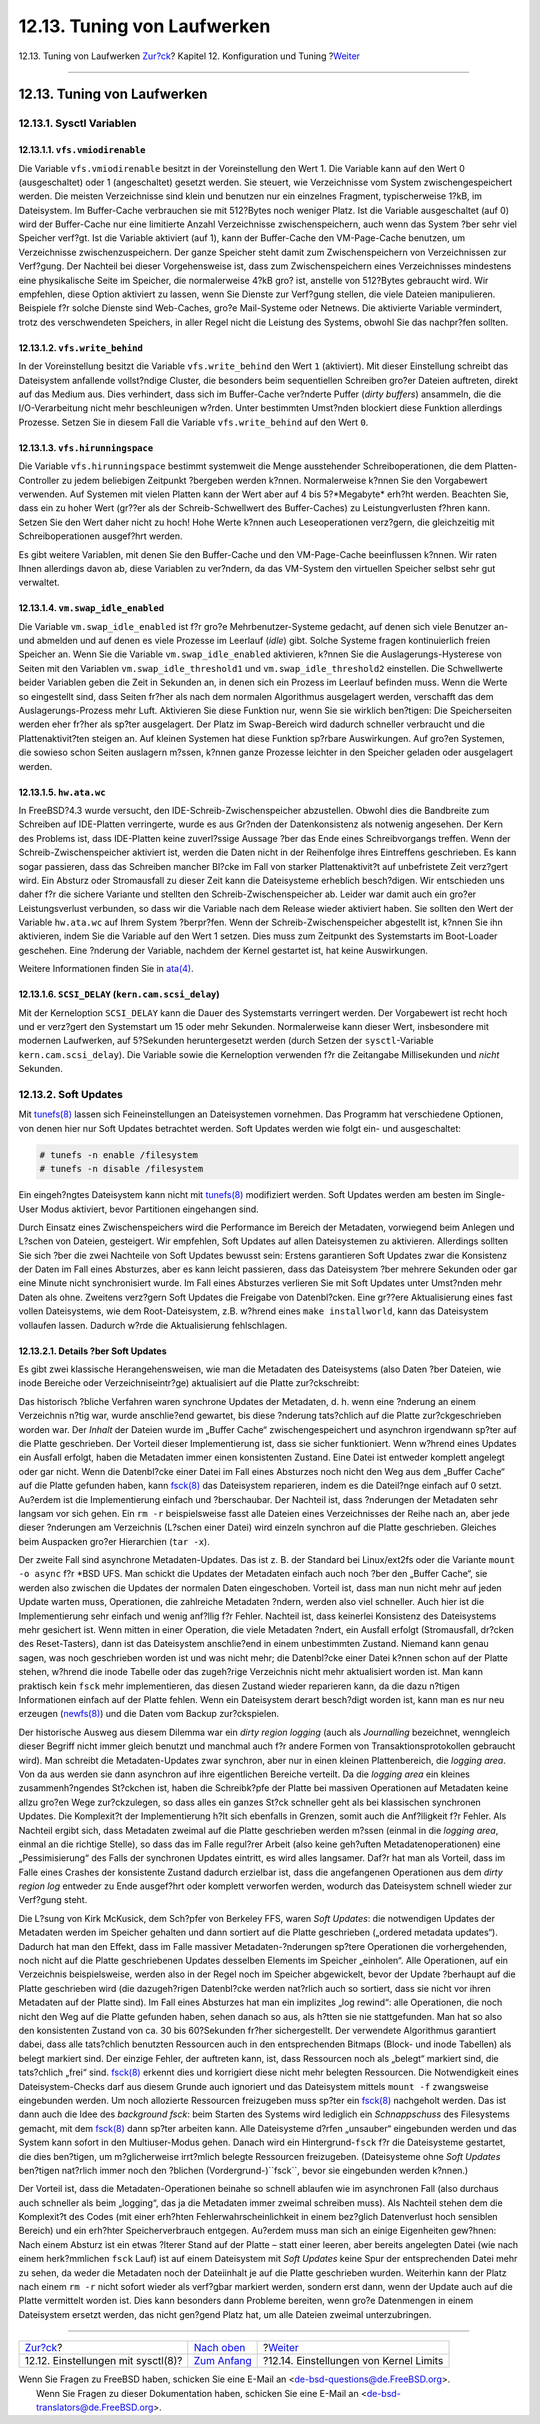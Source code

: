 ============================
12.13. Tuning von Laufwerken
============================

.. raw:: html

   <div class="navheader">

12.13. Tuning von Laufwerken
`Zur?ck <configtuning-sysctl.html>`__?
Kapitel 12. Konfiguration und Tuning
?\ `Weiter <configtuning-kernel-limits.html>`__

--------------

.. raw:: html

   </div>

.. raw:: html

   <div class="sect1">

.. raw:: html

   <div class="titlepage" xmlns="">

.. raw:: html

   <div>

.. raw:: html

   <div>

12.13. Tuning von Laufwerken
----------------------------

.. raw:: html

   </div>

.. raw:: html

   </div>

.. raw:: html

   </div>

.. raw:: html

   <div class="sect2">

.. raw:: html

   <div class="titlepage" xmlns="">

.. raw:: html

   <div>

.. raw:: html

   <div>

12.13.1. Sysctl Variablen
~~~~~~~~~~~~~~~~~~~~~~~~~

.. raw:: html

   </div>

.. raw:: html

   </div>

.. raw:: html

   </div>

.. raw:: html

   <div class="sect3">

.. raw:: html

   <div class="titlepage" xmlns="">

.. raw:: html

   <div>

.. raw:: html

   <div>

12.13.1.1. ``vfs.vmiodirenable``
^^^^^^^^^^^^^^^^^^^^^^^^^^^^^^^^

.. raw:: html

   </div>

.. raw:: html

   </div>

.. raw:: html

   </div>

Die Variable ``vfs.vmiodirenable`` besitzt in der Voreinstellung den
Wert 1. Die Variable kann auf den Wert 0 (ausgeschaltet) oder 1
(angeschaltet) gesetzt werden. Sie steuert, wie Verzeichnisse vom System
zwischengespeichert werden. Die meisten Verzeichnisse sind klein und
benutzen nur ein einzelnes Fragment, typischerweise 1?kB, im
Dateisystem. Im Buffer-Cache verbrauchen sie mit 512?Bytes noch weniger
Platz. Ist die Variable ausgeschaltet (auf 0) wird der Buffer-Cache nur
eine limitierte Anzahl Verzeichnisse zwischenspeichern, auch wenn das
System ?ber sehr viel Speicher verf?gt. Ist die Variable aktiviert (auf
1), kann der Buffer-Cache den VM-Page-Cache benutzen, um Verzeichnisse
zwischenzuspeichern. Der ganze Speicher steht damit zum
Zwischenspeichern von Verzeichnissen zur Verf?gung. Der Nachteil bei
dieser Vorgehensweise ist, dass zum Zwischenspeichern eines
Verzeichnisses mindestens eine physikalische Seite im Speicher, die
normalerweise 4?kB gro? ist, anstelle von 512?Bytes gebraucht wird. Wir
empfehlen, diese Option aktiviert zu lassen, wenn Sie Dienste zur
Verf?gung stellen, die viele Dateien manipulieren. Beispiele f?r solche
Dienste sind Web-Caches, gro?e Mail-Systeme oder Netnews. Die aktivierte
Variable vermindert, trotz des verschwendeten Speichers, in aller Regel
nicht die Leistung des Systems, obwohl Sie das nachpr?fen sollten.

.. raw:: html

   </div>

.. raw:: html

   <div class="sect3">

.. raw:: html

   <div class="titlepage" xmlns="">

.. raw:: html

   <div>

.. raw:: html

   <div>

12.13.1.2. ``vfs.write_behind``
^^^^^^^^^^^^^^^^^^^^^^^^^^^^^^^

.. raw:: html

   </div>

.. raw:: html

   </div>

.. raw:: html

   </div>

In der Voreinstellung besitzt die Variable ``vfs.write_behind`` den Wert
``1`` (aktiviert). Mit dieser Einstellung schreibt das Dateisystem
anfallende vollst?ndige Cluster, die besonders beim sequentiellen
Schreiben gro?er Dateien auftreten, direkt auf das Medium aus. Dies
verhindert, dass sich im Buffer-Cache ver?nderte Puffer (*dirty
buffers*) ansammeln, die die I/O-Verarbeitung nicht mehr beschleunigen
w?rden. Unter bestimmten Umst?nden blockiert diese Funktion allerdings
Prozesse. Setzen Sie in diesem Fall die Variable ``vfs.write_behind``
auf den Wert ``0``.

.. raw:: html

   </div>

.. raw:: html

   <div class="sect3">

.. raw:: html

   <div class="titlepage" xmlns="">

.. raw:: html

   <div>

.. raw:: html

   <div>

12.13.1.3. ``vfs.hirunningspace``
^^^^^^^^^^^^^^^^^^^^^^^^^^^^^^^^^

.. raw:: html

   </div>

.. raw:: html

   </div>

.. raw:: html

   </div>

Die Variable ``vfs.hirunningspace`` bestimmt systemweit die Menge
ausstehender Schreiboperationen, die dem Platten-Controller zu jedem
beliebigen Zeitpunkt ?bergeben werden k?nnen. Normalerweise k?nnen Sie
den Vorgabewert verwenden. Auf Systemen mit vielen Platten kann der Wert
aber auf 4 bis 5?*Megabyte* erh?ht werden. Beachten Sie, dass ein zu
hoher Wert (gr??er als der Schreib-Schwellwert des Buffer-Caches) zu
Leistungverlusten f?hren kann. Setzen Sie den Wert daher nicht zu hoch!
Hohe Werte k?nnen auch Leseoperationen verz?gern, die gleichzeitig mit
Schreiboperationen ausgef?hrt werden.

Es gibt weitere Variablen, mit denen Sie den Buffer-Cache und den
VM-Page-Cache beeinflussen k?nnen. Wir raten Ihnen allerdings davon ab,
diese Variablen zu ver?ndern, da das VM-System den virtuellen Speicher
selbst sehr gut verwaltet.

.. raw:: html

   </div>

.. raw:: html

   <div class="sect3">

.. raw:: html

   <div class="titlepage" xmlns="">

.. raw:: html

   <div>

.. raw:: html

   <div>

12.13.1.4. ``vm.swap_idle_enabled``
^^^^^^^^^^^^^^^^^^^^^^^^^^^^^^^^^^^

.. raw:: html

   </div>

.. raw:: html

   </div>

.. raw:: html

   </div>

Die Variable ``vm.swap_idle_enabled`` ist f?r gro?e Mehrbenutzer-Systeme
gedacht, auf denen sich viele Benutzer an- und abmelden und auf denen es
viele Prozesse im Leerlauf (*idle*) gibt. Solche Systeme fragen
kontinuierlich freien Speicher an. Wenn Sie die Variable
``vm.swap_idle_enabled`` aktivieren, k?nnen Sie die
Auslagerungs-Hysterese von Seiten mit den Variablen
``vm.swap_idle_threshold1`` und ``vm.swap_idle_threshold2`` einstellen.
Die Schwellwerte beider Variablen geben die Zeit in Sekunden an, in
denen sich ein Prozess im Leerlauf befinden muss. Wenn die Werte so
eingestellt sind, dass Seiten fr?her als nach dem normalen Algorithmus
ausgelagert werden, verschafft das dem Auslagerungs-Prozess mehr Luft.
Aktivieren Sie diese Funktion nur, wenn Sie sie wirklich ben?tigen: Die
Speicherseiten werden eher fr?her als sp?ter ausgelagert. Der Platz im
Swap-Bereich wird dadurch schneller verbraucht und die
Plattenaktivit?ten steigen an. Auf kleinen Systemen hat diese Funktion
sp?rbare Auswirkungen. Auf gro?en Systemen, die sowieso schon Seiten
auslagern m?ssen, k?nnen ganze Prozesse leichter in den Speicher geladen
oder ausgelagert werden.

.. raw:: html

   </div>

.. raw:: html

   <div class="sect3">

.. raw:: html

   <div class="titlepage" xmlns="">

.. raw:: html

   <div>

.. raw:: html

   <div>

12.13.1.5. ``hw.ata.wc``
^^^^^^^^^^^^^^^^^^^^^^^^

.. raw:: html

   </div>

.. raw:: html

   </div>

.. raw:: html

   </div>

In FreeBSD?4.3 wurde versucht, den IDE-Schreib-Zwischenspeicher
abzustellen. Obwohl dies die Bandbreite zum Schreiben auf IDE-Platten
verringerte, wurde es aus Gr?nden der Datenkonsistenz als notwenig
angesehen. Der Kern des Problems ist, dass IDE-Platten keine
zuverl?ssige Aussage ?ber das Ende eines Schreibvorgangs treffen. Wenn
der Schreib-Zwischenspeicher aktiviert ist, werden die Daten nicht in
der Reihenfolge ihres Eintreffens geschrieben. Es kann sogar passieren,
dass das Schreiben mancher Bl?cke im Fall von starker Plattenaktivit?t
auf unbefristete Zeit verz?gert wird. Ein Absturz oder Stromausfall zu
dieser Zeit kann die Dateisysteme erheblich besch?digen. Wir entschieden
uns daher f?r die sichere Variante und stellten den
Schreib-Zwischenspeicher ab. Leider war damit auch ein gro?er
Leistungsverlust verbunden, so dass wir die Variable nach dem Release
wieder aktiviert haben. Sie sollten den Wert der Variable ``hw.ata.wc``
auf Ihrem System ?berpr?fen. Wenn der Schreib-Zwischenspeicher
abgestellt ist, k?nnen Sie ihn aktivieren, indem Sie die Variable auf
den Wert 1 setzen. Dies muss zum Zeitpunkt des Systemstarts im
Boot-Loader geschehen. Eine ?nderung der Variable, nachdem der Kernel
gestartet ist, hat keine Auswirkungen.

Weitere Informationen finden Sie in
`ata(4) <http://www.FreeBSD.org/cgi/man.cgi?query=ata&sektion=4>`__.

.. raw:: html

   </div>

.. raw:: html

   <div class="sect3">

.. raw:: html

   <div class="titlepage" xmlns="">

.. raw:: html

   <div>

.. raw:: html

   <div>

12.13.1.6. ``SCSI_DELAY`` (``kern.cam.scsi_delay``)
^^^^^^^^^^^^^^^^^^^^^^^^^^^^^^^^^^^^^^^^^^^^^^^^^^^

.. raw:: html

   </div>

.. raw:: html

   </div>

.. raw:: html

   </div>

Mit der Kerneloption ``SCSI_DELAY`` kann die Dauer des Systemstarts
verringert werden. Der Vorgabewert ist recht hoch und er verz?gert den
Systemstart um 15 oder mehr Sekunden. Normalerweise kann dieser Wert,
insbesondere mit modernen Laufwerken, auf 5?Sekunden heruntergesetzt
werden (durch Setzen der ``sysctl``-Variable ``kern.cam.scsi_delay``).
Die Variable sowie die Kerneloption verwenden f?r die Zeitangabe
Millisekunden und *nicht* Sekunden.

.. raw:: html

   </div>

.. raw:: html

   </div>

.. raw:: html

   <div class="sect2">

.. raw:: html

   <div class="titlepage" xmlns="">

.. raw:: html

   <div>

.. raw:: html

   <div>

12.13.2. Soft Updates
~~~~~~~~~~~~~~~~~~~~~

.. raw:: html

   </div>

.. raw:: html

   </div>

.. raw:: html

   </div>

Mit
`tunefs(8) <http://www.FreeBSD.org/cgi/man.cgi?query=tunefs&sektion=8>`__
lassen sich Feineinstellungen an Dateisystemen vornehmen. Das Programm
hat verschiedene Optionen, von denen hier nur Soft Updates betrachtet
werden. Soft Updates werden wie folgt ein- und ausgeschaltet:

.. code:: screen

    # tunefs -n enable /filesystem
    # tunefs -n disable /filesystem

Ein eingeh?ngtes Dateisystem kann nicht mit
`tunefs(8) <http://www.FreeBSD.org/cgi/man.cgi?query=tunefs&sektion=8>`__
modifiziert werden. Soft Updates werden am besten im Single-User Modus
aktiviert, bevor Partitionen eingehangen sind.

Durch Einsatz eines Zwischenspeichers wird die Performance im Bereich
der Metadaten, vorwiegend beim Anlegen und L?schen von Dateien,
gesteigert. Wir empfehlen, Soft Updates auf allen Dateisystemen zu
aktivieren. Allerdings sollten Sie sich ?ber die zwei Nachteile von Soft
Updates bewusst sein: Erstens garantieren Soft Updates zwar die
Konsistenz der Daten im Fall eines Absturzes, aber es kann leicht
passieren, dass das Dateisystem ?ber mehrere Sekunden oder gar eine
Minute nicht synchronisiert wurde. Im Fall eines Absturzes verlieren Sie
mit Soft Updates unter Umst?nden mehr Daten als ohne. Zweitens verz?gern
Soft Updates die Freigabe von Datenbl?cken. Eine gr??ere Aktualisierung
eines fast vollen Dateisystems, wie dem Root-Dateisystem, z.B. w?hrend
eines ``make installworld``, kann das Dateisystem vollaufen lassen.
Dadurch w?rde die Aktualisierung fehlschlagen.

.. raw:: html

   <div class="sect3">

.. raw:: html

   <div class="titlepage" xmlns="">

.. raw:: html

   <div>

.. raw:: html

   <div>

12.13.2.1. Details ?ber Soft Updates
^^^^^^^^^^^^^^^^^^^^^^^^^^^^^^^^^^^^

.. raw:: html

   </div>

.. raw:: html

   </div>

.. raw:: html

   </div>

Es gibt zwei klassische Herangehensweisen, wie man die Metadaten des
Dateisystems (also Daten ?ber Dateien, wie inode Bereiche oder
Verzeichniseintr?ge) aktualisiert auf die Platte zur?ckschreibt:

Das historisch ?bliche Verfahren waren synchrone Updates der Metadaten,
d. h. wenn eine ?nderung an einem Verzeichnis n?tig war, wurde
anschlie?end gewartet, bis diese ?nderung tats?chlich auf die Platte
zur?ckgeschrieben worden war. Der *Inhalt* der Dateien wurde im „Buffer
Cache“ zwischengespeichert und asynchron irgendwann sp?ter auf die
Platte geschrieben. Der Vorteil dieser Implementierung ist, dass sie
sicher funktioniert. Wenn w?hrend eines Updates ein Ausfall erfolgt,
haben die Metadaten immer einen konsistenten Zustand. Eine Datei ist
entweder komplett angelegt oder gar nicht. Wenn die Datenbl?cke einer
Datei im Fall eines Absturzes noch nicht den Weg aus dem „Buffer Cache“
auf die Platte gefunden haben, kann
`fsck(8) <http://www.FreeBSD.org/cgi/man.cgi?query=fsck&sektion=8>`__
das Dateisystem reparieren, indem es die Dateil?nge einfach auf 0 setzt.
Au?erdem ist die Implementierung einfach und ?berschaubar. Der Nachteil
ist, dass ?nderungen der Metadaten sehr langsam vor sich gehen. Ein
``rm -r`` beispielsweise fasst alle Dateien eines Verzeichnisses der
Reihe nach an, aber jede dieser ?nderungen am Verzeichnis (L?schen einer
Datei) wird einzeln synchron auf die Platte geschrieben. Gleiches beim
Auspacken gro?er Hierarchien (``tar -x``).

Der zweite Fall sind asynchrone Metadaten-Updates. Das ist z. B. der
Standard bei Linux/ext2fs oder die Variante ``mount -o async`` f?r \*BSD
UFS. Man schickt die Updates der Metadaten einfach auch noch ?ber den
„Buffer Cache“, sie werden also zwischen die Updates der normalen Daten
eingeschoben. Vorteil ist, dass man nun nicht mehr auf jeden Update
warten muss, Operationen, die zahlreiche Metadaten ?ndern, werden also
viel schneller. Auch hier ist die Implementierung sehr einfach und wenig
anf?llig f?r Fehler. Nachteil ist, dass keinerlei Konsistenz des
Dateisystems mehr gesichert ist. Wenn mitten in einer Operation, die
viele Metadaten ?ndert, ein Ausfall erfolgt (Stromausfall, dr?cken des
Reset-Tasters), dann ist das Dateisystem anschlie?end in einem
unbestimmten Zustand. Niemand kann genau sagen, was noch geschrieben
worden ist und was nicht mehr; die Datenbl?cke einer Datei k?nnen schon
auf der Platte stehen, w?hrend die inode Tabelle oder das zugeh?rige
Verzeichnis nicht mehr aktualisiert worden ist. Man kann praktisch kein
``fsck`` mehr implementieren, das diesen Zustand wieder reparieren kann,
da die dazu n?tigen Informationen einfach auf der Platte fehlen. Wenn
ein Dateisystem derart besch?digt worden ist, kann man es nur neu
erzeugen
(`newfs(8) <http://www.FreeBSD.org/cgi/man.cgi?query=newfs&sektion=8>`__)
und die Daten vom Backup zur?ckspielen.

Der historische Ausweg aus diesem Dilemma war ein *dirty region logging*
(auch als *Journalling* bezeichnet, wenngleich dieser Begriff nicht
immer gleich benutzt und manchmal auch f?r andere Formen von
Transaktionsprotokollen gebraucht wird). Man schreibt die
Metadaten-Updates zwar synchron, aber nur in einen kleinen
Plattenbereich, die *logging area*. Von da aus werden sie dann asynchron
auf ihre eigentlichen Bereiche verteilt. Da die *logging area* ein
kleines zusammenh?ngendes St?ckchen ist, haben die Schreibk?pfe der
Platte bei massiven Operationen auf Metadaten keine allzu gro?en Wege
zur?ckzulegen, so dass alles ein ganzes St?ck schneller geht als bei
klassischen synchronen Updates. Die Komplexit?t der Implementierung h?lt
sich ebenfalls in Grenzen, somit auch die Anf?lligkeit f?r Fehler. Als
Nachteil ergibt sich, dass Metadaten zweimal auf die Platte geschrieben
werden m?ssen (einmal in die *logging area*, einmal an die richtige
Stelle), so dass das im Falle regul?rer Arbeit (also keine geh?uften
Metadatenoperationen) eine „Pessimisierung“ des Falls der synchronen
Updates eintritt, es wird alles langsamer. Daf?r hat man als Vorteil,
dass im Falle eines Crashes der konsistente Zustand dadurch erzielbar
ist, dass die angefangenen Operationen aus dem *dirty region log*
entweder zu Ende ausgef?hrt oder komplett verworfen werden, wodurch das
Dateisystem schnell wieder zur Verf?gung steht.

Die L?sung von Kirk McKusick, dem Sch?pfer von Berkeley FFS, waren *Soft
Updates*: die notwendigen Updates der Metadaten werden im Speicher
gehalten und dann sortiert auf die Platte geschrieben („ordered metadata
updates“). Dadurch hat man den Effekt, dass im Falle massiver
Metadaten-?nderungen sp?tere Operationen die vorhergehenden, noch nicht
auf die Platte geschriebenen Updates desselben Elements im Speicher
„einholen“. Alle Operationen, auf ein Verzeichnis beispielsweise, werden
also in der Regel noch im Speicher abgewickelt, bevor der Update
?berhaupt auf die Platte geschrieben wird (die dazugeh?rigen Datenbl?cke
werden nat?rlich auch so sortiert, dass sie nicht vor ihren Metadaten
auf der Platte sind). Im Fall eines Absturzes hat man ein implizites
„log rewind“: alle Operationen, die noch nicht den Weg auf die Platte
gefunden haben, sehen danach so aus, als h?tten sie nie stattgefunden.
Man hat so also den konsistenten Zustand von ca. 30 bis 60?Sekunden
fr?her sichergestellt. Der verwendete Algorithmus garantiert dabei, dass
alle tats?chlich benutzten Ressourcen auch in den entsprechenden Bitmaps
(Block- und inode Tabellen) als belegt markiert sind. Der einzige
Fehler, der auftreten kann, ist, dass Ressourcen noch als „belegt“
markiert sind, die tats?chlich „frei“ sind.
`fsck(8) <http://www.FreeBSD.org/cgi/man.cgi?query=fsck&sektion=8>`__
erkennt dies und korrigiert diese nicht mehr belegten Ressourcen. Die
Notwendigkeit eines Dateisystem-Checks darf aus diesem Grunde auch
ignoriert und das Dateisystem mittels ``mount -f`` zwangsweise
eingebunden werden. Um noch allozierte Ressourcen freizugeben muss
sp?ter ein
`fsck(8) <http://www.FreeBSD.org/cgi/man.cgi?query=fsck&sektion=8>`__
nachgeholt werden. Das ist dann auch die Idee des *background fsck*:
beim Starten des Systems wird lediglich ein *Schnappschuss* des
Filesystems gemacht, mit dem
`fsck(8) <http://www.FreeBSD.org/cgi/man.cgi?query=fsck&sektion=8>`__
dann sp?ter arbeiten kann. Alle Dateisysteme d?rfen „unsauber“
eingebunden werden und das System kann sofort in den Multiuser-Modus
gehen. Danach wird ein Hintergrund-\ ``fsck`` f?r die Dateisysteme
gestartet, die dies ben?tigen, um m?glicherweise irrt?mlich belegte
Ressourcen freizugeben. (Dateisysteme ohne *Soft Updates* ben?tigen
nat?rlich immer noch den ?blichen (Vordergrund-)``fsck``, bevor sie
eingebunden werden k?nnen.)

Der Vorteil ist, dass die Metadaten-Operationen beinahe so schnell
ablaufen wie im asynchronen Fall (also durchaus auch schneller als beim
„logging“, das ja die Metadaten immer zweimal schreiben muss). Als
Nachteil stehen dem die Komplexit?t des Codes (mit einer erh?hten
Fehlerwahrscheinlichkeit in einem bez?glich Datenverlust hoch sensiblen
Bereich) und ein erh?hter Speicherverbrauch entgegen. Au?erdem muss man
sich an einige Eigenheiten gew?hnen: Nach einem Absturz ist ein etwas
?lterer Stand auf der Platte – statt einer leeren, aber bereits
angelegten Datei (wie nach einem herk?mmlichen ``fsck`` Lauf) ist auf
einem Dateisystem mit *Soft Updates* keine Spur der entsprechenden Datei
mehr zu sehen, da weder die Metadaten noch der Dateiinhalt je auf die
Platte geschrieben wurden. Weiterhin kann der Platz nach einem ``rm -r``
nicht sofort wieder als verf?gbar markiert werden, sondern erst dann,
wenn der Update auch auf die Platte vermittelt worden ist. Dies kann
besonders dann Probleme bereiten, wenn gro?e Datenmengen in einem
Dateisystem ersetzt werden, das nicht gen?gend Platz hat, um alle
Dateien zweimal unterzubringen.

.. raw:: html

   </div>

.. raw:: html

   </div>

.. raw:: html

   </div>

.. raw:: html

   <div class="navfooter">

--------------

+------------------------------------------+--------------------------------------+---------------------------------------------------+
| `Zur?ck <configtuning-sysctl.html>`__?   | `Nach oben <config-tuning.html>`__   | ?\ `Weiter <configtuning-kernel-limits.html>`__   |
+------------------------------------------+--------------------------------------+---------------------------------------------------+
| 12.12. Einstellungen mit sysctl(8)?      | `Zum Anfang <index.html>`__          | ?12.14. Einstellungen von Kernel Limits           |
+------------------------------------------+--------------------------------------+---------------------------------------------------+

.. raw:: html

   </div>

| Wenn Sie Fragen zu FreeBSD haben, schicken Sie eine E-Mail an
  <de-bsd-questions@de.FreeBSD.org\ >.
|  Wenn Sie Fragen zu dieser Dokumentation haben, schicken Sie eine
  E-Mail an <de-bsd-translators@de.FreeBSD.org\ >.
